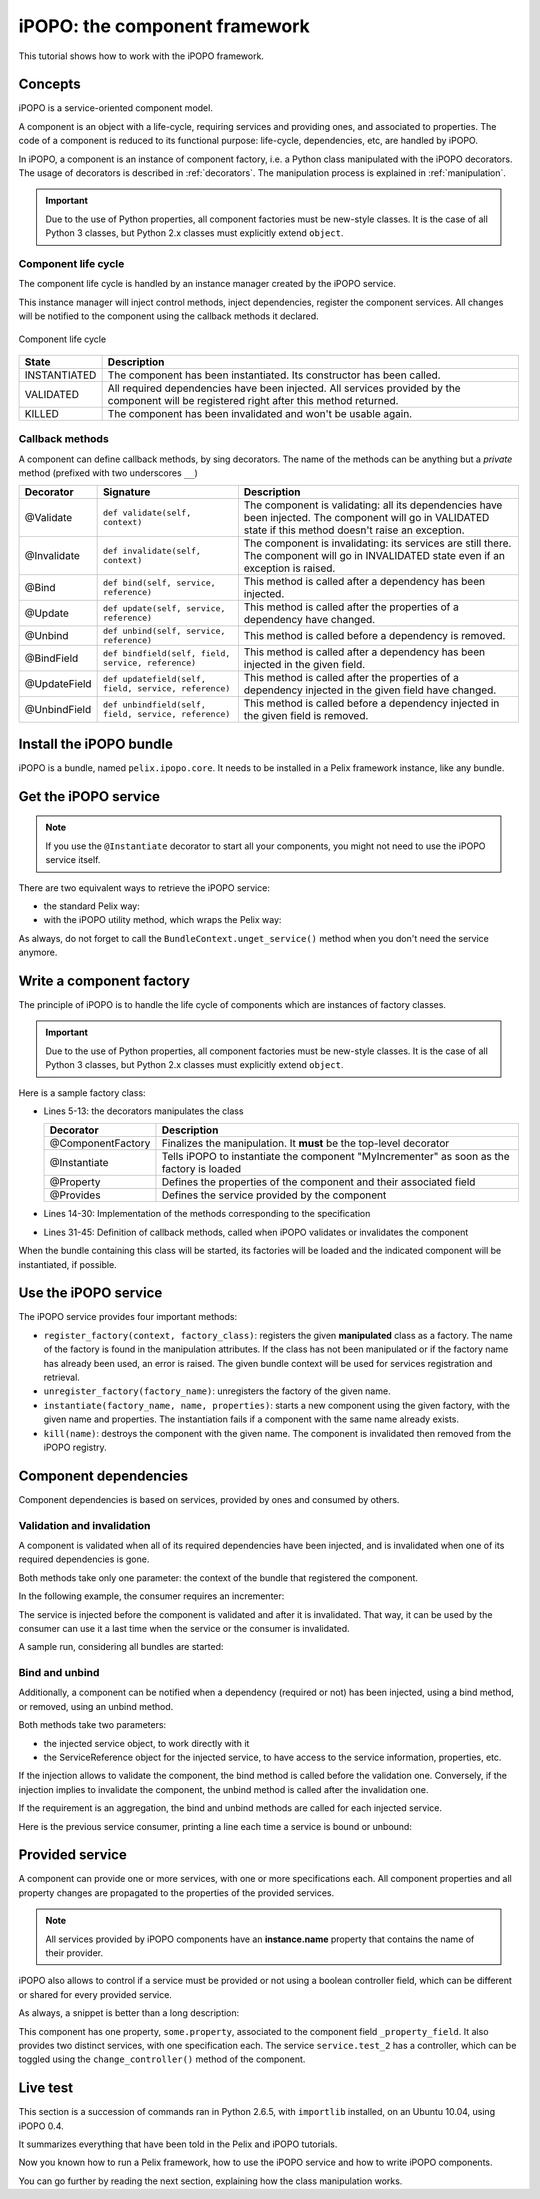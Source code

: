 .. Tutorial iPOPO

iPOPO: the component framework
##############################

This tutorial shows how to work with the iPOPO framework.


Concepts
********

iPOPO is a service-oriented component model.

A component is an object with a life-cycle, requiring services and providing
ones, and associated to properties.
The code of a component is reduced to its functional purpose: life-cycle,
dependencies, etc, are handled by iPOPO.

In iPOPO, a component is an instance of component factory, i.e. a Python class
manipulated with the iPOPO decorators.
The usage of decorators is described in :ref:`decorators`.
The manipulation process is explained in :ref:`manipulation`.

.. important:: Due to the use of Python properties, all component factories
   must be new-style classes. It is the case of all Python 3 classes, but
   Python 2.x classes must explicitly extend ``object``.


Component life cycle
====================

The component life cycle is handled by an instance manager created by the iPOPO
service.

This instance manager will inject control methods, inject dependencies,
register the component services.
All changes will be notified to the component using the callback methods it
declared.


.. figure:: /_static/component_lifecycle.png
   :scale: 40%
   :alt: Component life cycle
   :align: center
   
   Component life cycle

+--------------+---------------------------------------------------------------+
| State        | Description                                                   |
+==============+===============================================================+
| INSTANTIATED | The component has been instantiated.                          |
|              | Its constructor has been called.                              |
+--------------+---------------------------------------------------------------+
| VALIDATED    | All required dependencies have been injected.                 |
|              | All services provided by the component will be registered     |
|              | right after this method returned.                             |
+--------------+---------------------------------------------------------------+
| KILLED       | The component has been invalidated and won't be usable again. |
+--------------+---------------------------------------------------------------+


Callback methods
================

A component can define callback methods, by sing decorators.
The name of the methods can be anything but a *private* method (prefixed with
two underscores ``__``)

+--------------+------------------------------------------------------+----------------------------------------------------------------------------+
| Decorator    | Signature                                            | Description                                                                |
+==============+======================================================+============================================================================+
| @Validate    | ``def validate(self, context)``                      | The component is validating: all its dependencies have been injected.      |
|              |                                                      | The component will go in VALIDATED state if this method doesn't raise an   |
|              |                                                      | exception.                                                                 |
+--------------+------------------------------------------------------+----------------------------------------------------------------------------+
| @Invalidate  | ``def invalidate(self, context)``                    | The component is invalidating: its services are still there.               |
|              |                                                      | The component will go in INVALIDATED state even if an exception is raised. |
+--------------+------------------------------------------------------+----------------------------------------------------------------------------+
| @Bind        | ``def bind(self, service, reference)``               | This method is called after a dependency has been injected.                |
+--------------+------------------------------------------------------+----------------------------------------------------------------------------+
| @Update      | ``def update(self, service, reference)``             | This method is called after the properties of a dependency have changed.   |
+--------------+------------------------------------------------------+----------------------------------------------------------------------------+
| @Unbind      | ``def unbind(self, service, reference)``             | This method is called before a dependency is removed.                      |
+--------------+------------------------------------------------------+----------------------------------------------------------------------------+
| @BindField   | ``def bindfield(self, field, service, reference)``   | This method is called after a dependency has been injected in the          |
|              |                                                      | given field.                                                               |
+--------------+------------------------------------------------------+----------------------------------------------------------------------------+
| @UpdateField | ``def updatefield(self, field, service, reference)`` | This method is called after the properties of a dependency injected in     |
|              |                                                      | the given field have changed.                                              |
+--------------+------------------------------------------------------+----------------------------------------------------------------------------+
| @UnbindField | ``def unbindfield(self, field, service, reference)`` | This method is called before a dependency injected in the given field      |
|              |                                                      | is removed.                                                                |
+--------------+------------------------------------------------------+----------------------------------------------------------------------------+


Install the iPOPO bundle
************************

iPOPO is a bundle, named ``pelix.ipopo.core``.
It needs to be installed in a Pelix framework instance, like any bundle.

.. code-block:: python
   :linenos:

   # Import the Pelix module
   import pelix.framework
   
   # Start the framework
   framework = pelix.framework.FrameworkFactory.get_framework()
   framework.start()   
   
   # Get the bundle context
   context = framework.get_bundle_context()
   
   # Install and iPOPO the bundle
   bundle = context.install_bundle("pelix.ipopo.core")
   bundle.start()


Get the iPOPO service
*********************

.. note:: If you use the ``@Instantiate`` decorator to start all your
   components, you might not need to use the iPOPO service itself.

There are two equivalent ways to retrieve the iPOPO service:

* the standard Pelix way:

  .. code-block:: python
     :linenos:

     # Get the iPOPO service specification
     from pelix.ipopo.constants import IPOPO_SERVICE_SPECIFICATION

     # Find the service (context is a BundleContext)
     ipopo_ref = context.get_service_reference(IPOPO_SERVICE_SPECIFICATION)
     if ipopo_ref is None:
          print("iPOPO service not present")
          return

     try:
          # Use it
          ipopo = context.get_service(ipopo_ref)

     except pelix.framework.BundleException as ex:
          print("Error retrieving the iPOPO service: {0}".format(ex))
          return


* with the iPOPO utility method, which wraps the Pelix way:

  .. code-block:: python
     :linenos:

     # Get the iPOPO utility method
     from pelix.ipopo.constants import get_ipopo_svc_ref

     # Get the service (context is a BundleContext)
     ref_svc = get_ipopo_svc_ref(context)
     if ref_svc is None:
          print("iPOPO service not found")

     else:
          ipopo_ref, ipopo = ref_svc

As always, do not forget to call the ``BundleContext.unget_service()`` method
when you don't need the service anymore.


.. _decorators:

Write a component factory
*************************

The principle of iPOPO is to handle the life cycle of components which are
instances of factory classes.

.. important:: Due to the use of Python properties, all component factories
   must be new-style classes. It is the case of all Python 3 classes, but
   Python 2.x classes must explicitly extend ``object``.

Here is a sample factory class:

.. code-block:: python
   :linenos:
   
   from pelix.ipopo.decorators import *
   import pelix.ipopo.constants as constants

   # The component manipulator
   @ComponentFactory("MyIncrementerFactory")
   # Tell we want an instance of this factory
   @Instantiate("MyIncrementer")
   # Injects the component instance name in the "name" field
   @Property("_name", constants.IPOPO_INSTANCE_NAME)
   # Component specific, with a default value
   @Property("_thread_safe", "thread.safe", False)
   @Property("_flag", "usable", True)
   @Provides("my.incrementer")
   class ComponentIncrementer(object):
       """
       Sample Incrementer
       """
       def change(self, flag):
           """
           Changes the "usable" property
           """
           self._flag = flag 

       def increment(self):
           """
           Service implementation
           """
           self._count += 1
           return self._count
       
       @Validate
       def validate(self, context):
           """
           Component validated
           """
           self._count = 0
           print("%s: Ready..." % self._name)
         
       @Invalidate
       def invalidate(self, context):
           """
           Component invalidated
           """
           self._count = 0
           print("%s: Gone." % self._name)


* Lines 5-13: the decorators manipulates the class

  +-------------------+---------------------------------------------------+
  | Decorator         | Description                                       |
  +===================+===================================================+
  | @ComponentFactory | Finalizes the manipulation. It **must** be the    |
  |                   | top-level decorator                               |
  +-------------------+---------------------------------------------------+
  | @Instantiate      | Tells iPOPO to instantiate the component          |
  |                   | "MyIncrementer" as soon as the factory is loaded  |
  +-------------------+---------------------------------------------------+
  | @Property         | Defines the properties of the component and their |
  |                   | associated field                                  |
  +-------------------+---------------------------------------------------+
  | @Provides         | Defines the service provided by the component     |
  +-------------------+---------------------------------------------------+

* Lines 14-30: Implementation of the methods corresponding to the specification

* Lines 31-45: Definition of callback methods, called when iPOPO validates or
  invalidates the component


When the bundle containing this class will be started, its factories will be
loaded and the indicated component will be instantiated, if possible.

.. code-block:: python
   :linenos:
   
   >>> bundle = context.install_bundle("test_ipopo")
   >>> bundle.start()
   MyIncrementer: Ready...


Use the iPOPO service
*********************

The iPOPO service provides four important methods:

* ``register_factory(context, factory_class)``: registers the given
  **manipulated** class as a factory. The name of the factory is found in
  the manipulation attributes.
  If the class has not been manipulated or if the factory name has already
  been used, an error is raised.
  The given bundle context will be used for services registration and retrieval.

* ``unregister_factory(factory_name)``: unregisters the factory of the given
  name.

* ``instantiate(factory_name, name, properties)``: starts a new component using
  the given factory, with the given name and properties.
  The instantiation fails if a component with the same name already exists.

  .. code-block:: python
     :linenos:

     >>> # Starts a new incrementer
     >>> compo = ipopo.instantiate("MyIncrementerFactory", "incr2",
                                   {"usable": False})
     MyIncrementer: Ready...
     >>> # Check the "usable" property value, injected in the '_flag' field
     >>> compo._flag
     False
     >>> compo.increment()
     1

* ``kill(name)``: destroys the component with the given name.
  The component is invalidated then removed from the iPOPO registry.

  .. code-block:: python
     :linenos:

     >>> # Invalidates the started incrementer
     >>> ipopo.kill("incr2")
     MyIncrementer: Gone.


Component dependencies
**********************

Component dependencies is based on services, provided by ones and consumed by
others.

Validation and invalidation
===========================

A component is validated when all of its required dependencies have been
injected, and is invalidated when one of its required dependencies is gone.

Both methods take only one parameter: the context of the bundle that
registered the component.

In the following example, the consumer requires an incrementer:

.. code-block:: python
   :linenos:

   @ComponentFactory("ConsumerFactory")
   @Requires("svc", "my.incrementer", spec_filter="(usable=True)")
   class ConsumerFactory(object):
   
      @Validate
      def validate(self, context):
          print "Start:", self.svc.increment()
      
      @Invalidate
      def invalidate(self, context):
          print "Stopped:", self.svc.increment()
      

The service is injected before the component is validated and after it is
invalidated. That way, it can be used by the consumer can use it a last time
when the service or the consumer is invalidated.

A sample run, considering all bundles are started:

.. code-block:: python
   :linenos:

   >>> # Remember, a component named "MyIncrementer" has automatically been
   ... # started by iPOPO (@Instantiate decorator on the factory)
   >>> consumer = ipopo.instantiate("ConsumerFactory", "consumer")
   Start: 1
   
   >>> # Start the second incrementer
   >>> incr2 = ipopo.instantiate("MyIncrementerFactory", "incr2",
                                 {"usable": True})
   incr2: Ready...
   
   >>> # Set the first incrementer unusable: the injection will be updated.
   ... # As the injection is not optional, the consumer will be invalidated
   ... # during the re-injection
   >>> consumer.svc.change(False)
   Stopped: 2
   Start: 1
   
   >>> # Set the second incrementer unusable, it will invalidate the consumer
   >>> incr2.change(False)
   Stopped: 2
   
   >>> # Set the second incrementer usable again
   >>> incr2.change(True)
   Start: 3


Bind  and unbind
================

Additionally, a component can be notified when a dependency (required or not)
has been injected, using a bind method, or removed, using an unbind method.

Both methods take two parameters:

* the injected service object, to work directly with it
* the ServiceReference object for the injected service, to have access to the
  service information, properties, etc.

If the injection allows to validate the component, the bind method is called
before the validation one.
Conversely, if the injection implies to invalidate the component, the unbind
method is called after the invalidation one.

If the requirement is an aggregation, the bind and unbind methods are called
for each injected service.

Here is the previous service consumer, printing a line each time a service is
bound or unbound:

.. code-block:: python
   :linenos:
   
   from pelix.ipopo.decorators import *

   @ComponentFactory("ConsumerFactory")
   @Requires("svc", "my.incrementer", spec_filter="(usable=True)")
   class ConsumerFactory(object):
   
      @Validate
      def validate(self, context):
          print("Start: %d" % self.svc.increment())
      
      @Invalidate
      def invalidate(self, context):
          print("Stopped: %d" % self.svc.increment())
      
      @Bind
      def bind(self, service, reference):
          print("Bound to: %s" % reference.get_property("instance.name"))
      
      @Update
      def update(self, service, reference, old_properties):
          print("Updated: %s" % reference.get_property("instance.name"))
      
      @Unbind
      def unbind(self, service, reference):
          print("Component lost: %s" % reference.get_property("instance.name"))
      
      @BindField('svc')
      def bindfield(self, field, service, reference):
          print("%s injected into %s" % (reference.get_property("instance.name"), field))
      
      @UpdateField('svc')
      def updatefield(self, field, service, reference, old_properties):
          print("%s updated in %s" % (reference.get_property("instance.name"), field))
      
      @UnbindField('svc')
      def unbindfield(self, field, service, reference):
          print("%s removed from %s" % (reference.get_property("instance.name"), field))

          
Provided service
****************

A component can provide one or more services, with one or more specifications
each.
All component properties and all property changes are propagated to the
properties of the provided services.

.. note:: All services provided by iPOPO components have an **instance.name**
   property that contains the name of their provider.

iPOPO also allows to control if a service must be provided or not using a
boolean controller field, which can be different or shared for every provided
service.


As always, a snippet is better than a long description:

.. code-block:: python
   :linenos:
   
   @ComponentFactory(name="MyFactory")
   @Property("_property_field", "some.property", 42)
   @Provides(specifications="service.test_1")
   @Provides(specifications="service.test_2", controller="_test_ctrl")
   class Component(object):
    """
    Sample Component A
    """
    def __init__(self):
       """
       Constructor
       """
       # This code is for out-of-iPOPO instantiations
       self._property_field = 10
    
    def change_property(self, value):
       """
       Changes the value of the service property
       """
       self._property_field = value
       
    def change_controller(self, value):
       """
       Change the controller value

       If value is False, then the *service.test_2* will be unregistered
       """
       self._test_ctrl = value


This component has one property, ``some.property``, associated to the component
field ``_property_field``.
It also provides two distinct services, with one specification each.
The service ``service.test_2`` has a controller, which can be toggled using
the ``change_controller()`` method of the component.


Live test
*********

This section is a succession of commands ran in Python 2.6.5, with ``importlib``
installed, on an Ubuntu 10.04, using iPOPO 0.4.

It summarizes everything that have been told in the Pelix and iPOPO tutorials.

.. code-block:: python
   :linenos:
   
   # Prepare the component class
   >>> from pelix.ipopo.decorators import ComponentFactory, Property, Provides
   >>> @ComponentFactory(name="MyFactory")
   ... @Property("_property_field", "some.property", 42)
   ... @Provides(specifications="service.test_1")
   ... @Provides(specifications="service.test_2", controller="_test_ctrl")
   ... class Component(object):
   ...  """
   ...  Sample Component A
   ...  """
   ...  def __init__(self):
   ...     """
   ...     Constructor
   ...     """
   ...     # This code is for out-of-iPOPO instantiations
   ...     self._property_field = 10
   ...  def change_property(self, value):
   ...     """
   ...     Changes the value of the service property
   ...     """
   ...     self._property_field = value
   ...  def change_controller(self, value):
   ...     """
   ...     Change the controller value
   ...     
   ...     If value is False, then the *service.test_2* will be unregistered
   ...     """
   ...     self._test_ctrl = value
   ...
   
   # Start a framework
   >>> import pelix.framework
   >>> framework = pelix.framework.FrameworkFactory.get_framework()
   >>> context = framework.get_bundle_context()
   
   # Install the iPOPO bundle: it will be started with the framework
   >>> context.install_bundle('pelix.ipopo.core')
   1

   # Start the framework
   >>> framework.start()
   True

   # Get the iPOPO service
   >>> from pelix.ipopo.constants import get_ipopo_svc_ref
   >>> ipopo = get_ipopo_svc_ref(context)[1]

   # Register the factory
   >>> ipopo.register_factory(context, Component)
   True

   # Instantiate the component
   >>> instance = ipopo.instantiate('MyFactory', 'MyInstance')
   
   # Test services presence: we have two different services (different IDs)
   >>> [str(ref) for ref in context.get_all_service_references('service.test_1', None)]
   ["ServiceReference(ID=3, Bundle=0, Specs=['service.test_1'])"]
   >>> [str(ref) for ref in context.get_all_service_references('service.test_2', None)]
   ["ServiceReference(ID=2, Bundle=0, Specs=['service.test_2'])"]
   
   # Show service properties
   >>> ref_1 = context.get_all_service_references('service.test_1', None)[0]
   >>> ref_2 = context.get_all_service_references('service.test_2', None)[0]
   >>> print ref_1.get_properties()
   {'some.property': 42, 'instance.name': 'MyInstance', 'service.id': 3, 'objectClass': ['service.test_1']}
   >>> print ref_2.get_properties()
   {'some.property': 42, 'instance.name': 'MyInstance', 'service.id': 2, 'objectClass': ['service.test_2']}
   
   # Get the services
   >>> svc_1 = context.get_service(ref_1)
   >>> svc_2 = context.get_service(ref_2)
   
   # The component instance provides both services:
   # we can use either instance, svc_1 or svc_2 to access the same object
   >>> instance is svc_1 and instance is svc_2 and svc_1 is svc_2
   True

   # Change component property
   >>> svc_1.change_property(128)
   >>> print ref_1.get_properties()
   {'some.property': 128, 'instance.name': 'MyInstance', 'service.id': 3, 'objectClass': ['service.test_1']}
   >>> print ref_2.get_properties()
   {'some.property': 128, 'instance.name': 'MyInstance', 'service.id': 2, 'objectClass': ['service.test_2']}
   
   # Change controller value
   >>> instance.change_controller(False)
   >>> [str(ref) for ref in context.get_all_service_references('service.test_1', None)]
   ["ServiceReference(ID=3, Bundle=0, Specs=['service.test_1'])"]
   >>> context.get_all_service_references('service.test_2', None)
   >>> # No match found: get_all_service_references returns None
   
   # Reset controller value
   >>> instance.change_controller(True)
   >>> [str(ref) for ref in context.get_all_service_references('service.test_1', None)]
   ["ServiceReference(ID=3, Bundle=0, Specs=['service.test_1'])"]
   >>> context.get_all_service_references('service.test_2', None)
   [<pelix.framework.ServiceReference object at 0x21721d0>]
   >>> [str(ref) for ref in context.get_all_service_references('service.test_2', None)]
   ["ServiceReference(ID=4, Bundle=0, Specs=['service.test_2'])"]
   >>> # Service came back
   
   # WARNING: the service has been registered a second time, which means it
   # will have a different reference:
   >>> ref_3 = context.get_all_service_references('service.test_2', None)[0]
   >>> ref_3 is ref_2
   False
   
   # Unget the services
   >>> context.unget_service(ref_1)
   True
   
   # Unget service never raises exceptions, even when using old references
   >>> context.unget_service(ref_2)
   False
   
   # Stop the framework
   # It will stop the iPOPO bundle which will kill the component instance
   # and unregister its factory.
   >>> framework.stop()
   True
   
   # Delete it
   >>> pelix.framework.FrameworkFactory.delete_framework(framework)
   True
   
   # Don't forget to clean up variables references
   >>> instance = svc_1 = svc_2 = None
   >>> ref_1 = ref_2 = ref_3 = None
   >>> framework = None
   # Python interpreter is clean


Now you known how to run a Pelix framework, how to use the iPOPO service and
how to write iPOPO components.

You can go further by reading the next section, explaining how the class
manipulation works.
